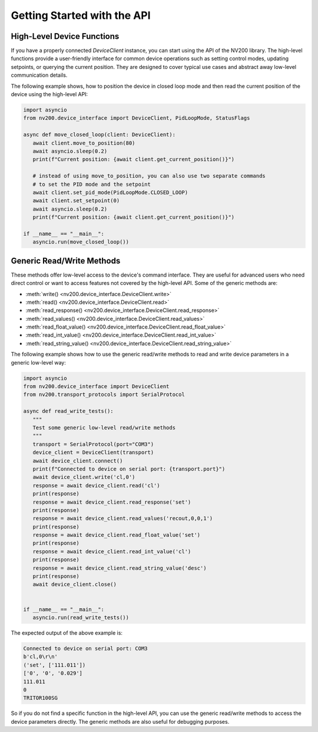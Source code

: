 Getting Started with the API
==================================

High-Level Device Functions
-------------------------------

If you have a properly connected `DeviceClient` instance, you can start using the API of
the NV200 library. The high-level functions provide a user-friendly interface for common device 
operations such as setting control modes, updating setpoints, or querying the current position. 
They are designed to cover typical use cases and abstract away low-level communication details.

The following example shows, how to position the device in closed loop mode and then
read the current position of the device using the high-level API:

.. code-block:: python

      import asyncio
      from nv200.device_interface import DeviceClient, PidLoopMode, StatusFlags

      async def move_closed_loop(client: DeviceClient):
         await client.move_to_position(80)
         await asyncio.sleep(0.2)
         print(f"Current position: {await client.get_current_position()}")

         # instead of using move_to_position, you can also use two separate commands
         # to set the PID mode and the setpoint
         await client.set_pid_mode(PidLoopMode.CLOSED_LOOP)
         await client.set_setpoint(0)
         await asyncio.sleep(0.2)
         print(f"Current position: {await client.get_current_position()}")

      if __name__ == "__main__":
         asyncio.run(move_closed_loop())


Generic Read/Write Methods
-----------------------------

These methods offer low-level access to the device's command interface.
They are useful for advanced users who need direct control or want to access features not 
covered by the high-level API. Some of the generic methods are:

- :meth:`write() <nv200.device_interface.DeviceClient.write>`
- :meth:`read() <nv200.device_interface.DeviceClient.read>`
- :meth:`read_response() <nv200.device_interface.DeviceClient.read_response>`
- :meth:`read_values() <nv200.device_interface.DeviceClient.read_values>`
- :meth:`read_float_value() <nv200.device_interface.DeviceClient.read_float_value>`
- :meth:`read_int_value() <nv200.device_interface.DeviceClient.read_int_value>`
- :meth:`read_string_value() <nv200.device_interface.DeviceClient.read_string_value>`

The following example shows how to use the generic read/write methods to read and write
device parameters in a generic low-level way:


.. code-block:: python

   import asyncio
   from nv200.device_interface import DeviceClient
   from nv200.transport_protocols import SerialProtocol

   async def read_write_tests():
      """
      Test some generic low-level read/write methods
      """
      transport = SerialProtocol(port="COM3")
      device_client = DeviceClient(transport)
      await device_client.connect()
      print(f"Connected to device on serial port: {transport.port}")
      await device_client.write('cl,0')
      response = await device_client.read('cl')
      print(response)
      response = await device_client.read_response('set')
      print(response)
      response = await device_client.read_values('recout,0,0,1')
      print(response)
      response = await device_client.read_float_value('set')
      print(response)
      response = await device_client.read_int_value('cl')
      print(response)
      response = await device_client.read_string_value('desc')
      print(response)
      await device_client.close()


   if __name__ == "__main__":
      asyncio.run(read_write_tests())

The expected output of the above example is:

.. code-block:: text

   Connected to device on serial port: COM3
   b'cl,0\r\n'
   ('set', ['111.011'])
   ['0', '0', '0.029']
   111.011
   0
   TRITOR100SG 

So if you do not find a specific function in the high-level API, you can use the generic read/write methods
to access the device parameters directly. The generic methods are also useful for debugging purposes.